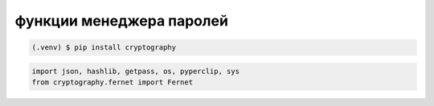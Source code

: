 функции менеджера паролей
=========================

.. image:: /_static/logo.gif
   :alt: Гифка
   :width: 100

.. code-block:: console

   (.venv) $ pip install cryptography

.. code-block:: python

   import json, hashlib, getpass, os, pyperclip, sys
   from cryptography.fernet import Fernet

.. autosummary::
   :toctree: generated

   lumache
